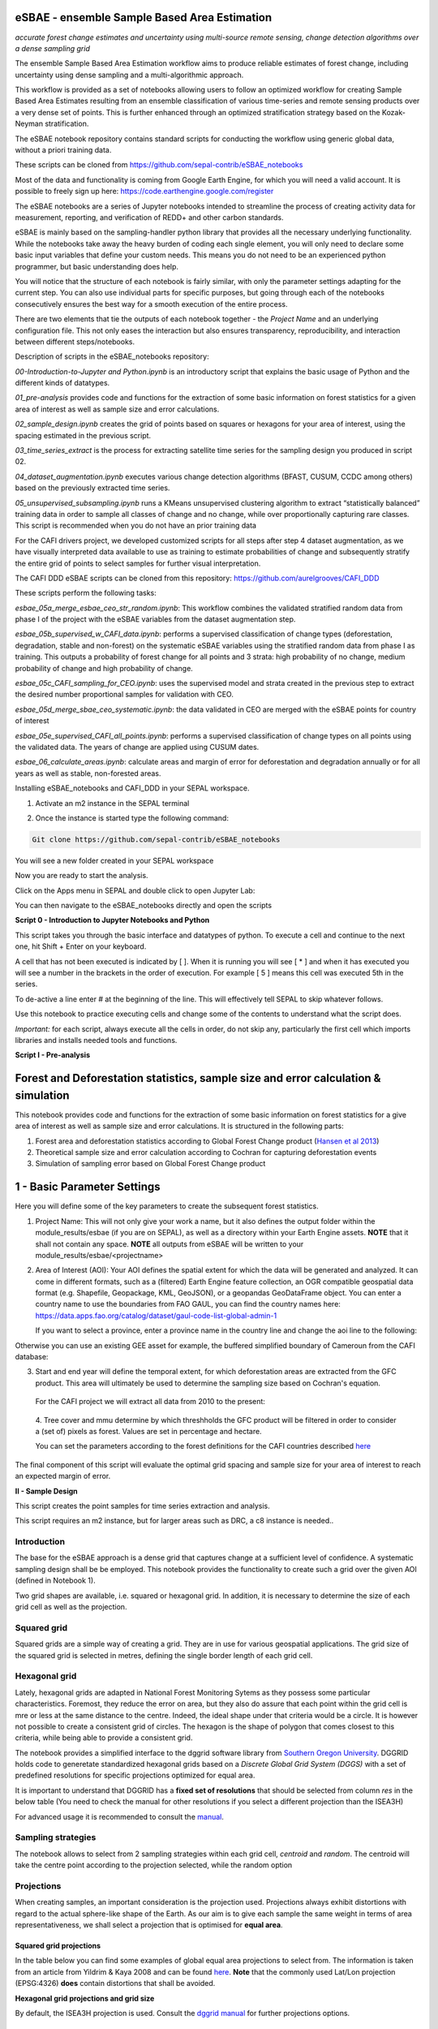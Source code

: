 eSBAE - ensemble Sample Based Area Estimation
================================
*accurate forest change estimates and uncertainty using multi-source remote sensing, change detection algorithms over a dense sampling grid*

The ensemble Sample Based Area Estimation workflow aims to produce
reliable estimates of forest change, including uncertainty using dense
sampling and a multi-algorithmic approach.

This workflow is provided as a set of notebooks allowing users to follow
an optimized workflow for creating Sample Based Area Estimates resulting
from an ensemble classification of various time-series and remote
sensing products over a very dense set of points. This is further
enhanced through an optimized stratification strategy based on the
Kozak-Neyman stratification.

The eSBAE notebook repository contains standard scripts for conducting
the workflow using generic global data, without a priori training data.

These scripts can be cloned from
https://github.com/sepal-contrib/eSBAE_notebooks

Most of the data and functionality is coming from Google Earth Engine,
for which you will need a valid account. It is possible to freely sign
up here: https://code.earthengine.google.com/register

The eSBAE notebooks are a series of Jupyter notebooks intended to
streamline the process of creating activity data for measurement,
reporting, and verification of REDD+ and other carbon standards.

eSBAE is mainly based on the sampling-handler python library that
provides all the necessary underlying functionality. While the notebooks
take away the heavy burden of coding each single element, you will only
need to declare some basic input variables that define your custom
needs. This means you do not need to be an experienced python
programmer, but basic understanding does help.

You will notice that the structure of each notebook is fairly similar,
with only the parameter settings adapting for the current step. You can
also use individual parts for specific purposes, but going through each
of the notebooks consecutively ensures the best way for a smooth
execution of the entire process.

There are two elements that tie the outputs of each notebook together -
the *Project Name* and an underlying configuration file. This not only
eases the interaction but also ensures transparency, reproducibility,
and interaction between different steps/notebooks.

Description of scripts in the eSBAE_notebooks repository:

*00-Introduction-to-Jupyter and Python.ipynb* is an introductory script
that explains the basic usage of Python and the different kinds of
datatypes.

*01_pre-analysis* provides code and functions for the extraction of some
basic information on forest statistics for a given area of interest as
well as sample size and error calculations.

*02_sample_design.ipynb* creates the grid of points based on squares or
hexagons for your area of interest, using the spacing estimated in the
previous script.

*03_time_series_extract* is the process for extracting satellite time
series for the sampling design you produced in script 02.

*04_dataset_augmentation.ipynb* executes various change detection
algorithms (BFAST, CUSUM, CCDC among others) based on the previously
extracted time series.

*05_unsupervised_subsampling.ipynb* runs a KMeans unsupervised
clustering algorithm to extract “statistically balanced” training data
in order to sample all classes of change and no change, while over
proportionally capturing rare classes. This script is recommended when
you do not have an prior training data

For the CAFI drivers project, we developed customized scripts for all
steps after step 4 dataset augmentation, as we have visually interpreted
data available to use as training to estimate probabilities of change
and subsequently stratify the entire grid of points to select samples
for further visual interpretation.

The CAFI DDD eSBAE scripts can be cloned from this repository:
https://github.com/aurelgrooves/CAFI_DDD

These scripts perform the following tasks:

*esbae_05a_merge_esbae_ceo_str_random.ipynb*: This workflow combines the
validated stratified random data from phase I of the project with the
eSBAE variables from the dataset augmentation step.

*esbae_05b_supervised_w_CAFI_data.ipynb*: performs a supervised
classification of change types (deforestation, degradation, stable and
non-forest) on the systematic eSBAE variables using the stratified
random data from phase I as training. This outputs a probability of
forest change for all points and 3 strata: high probability of no
change, medium probability of change and high probability of change.

*esbae_05c_CAFI_sampling_for_CEO.ipynb*: uses the supervised model and
strata created in the previous step to extract the desired number
proportional samples for validation with CEO.

*esbae_05d_merge_sbae_ceo_systematic.ipynb*: the data validated in CEO
are merged with the eSBAE points for country of interest

*esbae_05e_supervised_CAFI_all_points.ipynb*: performs a supervised
classification of change types on all points using the validated data.
The years of change are applied using CUSUM dates.

*esbae_06_calculate_areas.ipynb*: calculate areas and margin of error
for deforestation and degradation annually or for all years as well as
stable, non-forested areas.

Installing eSBAE_notebooks and CAFI_DDD in your SEPAL workspace.

1. Activate an m2 instance in the SEPAL terminal

.. thumbnail:: ../_images/workflows/esbae/instances.png
    :title: activating an instance
    :align: center
    :group: workflows-eSBAE

2. Once the instance is started type the following command:

.. code-block:: bash

 Git clone https://github.com/sepal-contrib/eSBAE_notebooks

You will see a new folder created in your SEPAL workspace

.. thumbnail:: ../_images/workflows/esbae/notebook_folder.png
    :title: notebooks installed in your SEPAL workspace
    :align: center
    :group: workflows-eSBAE

Now you are ready to start the analysis.


Click on the Apps menu in SEPAL and double click to open Jupyter Lab:

.. thumbnail:: ../_images/workflows/esbae/jupyter.png
    :title: open Juypter Lab
    :align: center
    :group: workflows-eSBAE

You can then navigate to the eSBAE_notebooks directly and open the
scripts

.. thumbnail:: ../_images/workflows/esbae/jupyter_open.png
    :title: opening Jupyter Lab
    :align: center
    :group: workflows-eSBAE

**Script 0 - Introduction to Jupyter Notebooks and Python**

This script takes you through the basic interface and datatypes of
python. To execute a cell and continue to the next one, hit Shift +
Enter on your keyboard.

.. thumbnail:: ../_images/workflows/esbae/keyboard.png
    :title: execute a cell using shift + enter
    :align: center
    :group: workflows-eSBAE

A cell that has not been executed is indicated by [ ]. When it is
running you will see [ \* ] and when it has executed you will see a
number in the brackets in the order of execution. For example [ 5 ]
means this cell was executed 5th in the series.

To de-active a line enter # at the beginning of the line. This will
effectively tell SEPAL to skip whatever follows.

Use this notebook to practice executing cells and change some of the
contents to understand what the script does.

*Important:* for each script, always execute all the cells in order, do
not skip any, particularly the first cell which imports libraries and
installs needed tools and functions.

**Script I - Pre-analysis**

Forest and Deforestation statistics, sample size and error calculation & simulation
===================================================================================

This notebook provides code and functions for the extraction of some
basic information on forest statistics for a give area of interest as
well as sample size and error calculations. It is structured in the
following parts:

1. Forest area and deforestation statistics according to Global Forest
   Change product (`Hansen et al
   2013 <https://10.0.4.102/science.1244693>`__)

2. Theoretical sample size and error calculation according to Cochran
   for capturing deforestation events

3. Simulation of sampling error based on Global Forest Change product

**1 - Basic Parameter Settings**
================================

Here you will define some of the key parameters to create the subsequent
forest statistics.

1. Project Name: This will not only give your work a name, but it also
   defines the output folder within the module_results/esbae (if you are
   on SEPAL), as well as a directory within your Earth Engine assets.
   **NOTE** that it shall not contain any space. 
   **NOTE** all outputs from eSBAE will be written to your module_results/esbae/<projectname>

2. Area of Interest (AOI): Your AOI defines the spatial extent for which
   the data will be generated and analyzed. It can come in different
   formats, such as a (filtered) Earth Engine feature collection, an OGR
   compatible geospatial data format (e.g. Shapefile, Geopackage, KML,
   GeoJSON), or a geopandas GeoDataFrame object. You can enter a country
   name to use the boundaries from FAO GAUL, you can find the country
   names here:
   https://data.apps.fao.org/catalog/dataset/gaul-code-list-global-admin-1

   If you want to select a province, enter a province name in the
   country line and change the aoi line to the following:

..

.. code-block:: bash
   aoi = gaul.filter(ee.Filter.eq("ADM1_NAME", country)).union()


Otherwise you can use an existing GEE asset for example, the buffered
simplified boundary of Cameroun from the CAFI database:

.. code-block:: bash
   aoi=ee.FeatureCollection('projects/cafi_fao_congo/aoi/cafi_countries_buffer_simple').filter(ee.Filter.eq('ISO','CMR'));                                                             |

3. Start and end year will define the temporal extent, for which
   deforestation areas are extracted from the GFC product. This area
   will ultimately be used to determine the sampling size based on
   Cochran's equation.

..

   For the CAFI project we will extract all data from 2010 to the
   present:

.. code-block:: bash
   # envisaged FREL/change assessment period (years are inclusive)
   start_year = 2010 # YYYY format
   end_year = 2024 # YYYY format

..

   4. Tree cover and mmu determine by which threshholds the GFC product
   will be filtered in order to consider a (set of) pixels as forest.
   Values are set in percentage and hectare.

   You can set the parameters according to the forest definitions for
   the CAFI countries described
   `here <https://lookerstudio.google.com/u/0/reporting/c19ee6c9-04ff-4522-9f38-fe15bc04e9d3>`__

.. code-block:: bash
   # forest definition
   tree_cover = 10 # in percentage
   mmu = 0.5 # in hectare

The final component of this script will evaluate the optimal grid
spacing and sample size for your area of interest to reach an expected
margin of error.

.. thumbnail:: ../_images/workflows/esbae/grid_spacing.png
    :title: estimating the optimal grid size
    :align: center
    :group: workflows-eSBAE

**II - Sample Design**

This script creates the point samples for time series extraction and
analysis.

This script requires an m2 instance, but for larger areas such as DRC, a
c8 instance is needed..

**Introduction**
----------------

The base for the eSBAE approach is a dense grid that captures change at
a sufficient level of confidence. A systematic sampling design shall be
be employed. This notebook provides the functionality to create such a
grid over the given AOI (defined in Notebook 1).

Two grid shapes are available, i.e. squared or hexagonal grid. In
addition, it is necessary to determine the size of each grid cell as
well as the projection.

**Squared grid**
----------------

Squared grids are a simple way of creating a grid. They are in use for
various geospatial applications. The grid size of the squared grid is
selected in metres, defining the single border length of each grid cell.

**Hexagonal grid**
------------------

Lately, hexagonal grids are adapted in National Forest Monitoring Sytems
as they possess some particular characteristics. Foremost, they reduce
the error on area, but they also do assure that each point within the
grid cell is mre or less at the same distance to the centre. Indeed, the
ideal shape under that criteria would be a circle. It is however not
possible to create a consistent grid of circles. The hexagon is the
shape of polygon that comes closest to this criteria, while being able
to provide a consistent grid.

The notebook provides a simplified interface to the dggrid software
library from `Southern Oregon
University <https://www.discreteglobalgrids.org/software/>`__. DGGRID
holds code to generetate standardized hexagonal grids based on a
*Discrete Global Grid System (DGGS)* with a set of predefined
resolutions for specific projections optimized for equal area.

It is important to understand that DGGRID has a **fixed set of
resolutions** that should be selected from column *res* in the below
table (You need to check the manual for other resolutions if you select
a different projection than the ISEA3H)

For advanced usage it is recommended to consult the
`manual <https://webpages.sou.edu/~sahrk/docs/dggridManualV70.pdf>`__.

**Sampling strategies**
-----------------------

The notebook allows to select from 2 sampling strategies within each
grid cell, *centroid* and *random*. The centroid will take the centre
point according to the projection selected, while the random option

**Projections**
---------------

When creating samples, an important consideration is the projection
used. Projections always exhibit distortions with regard to the actual
sphere-like shape of the Earth. As our aim is to give each sample the
same weight in terms of area representativeness, we shall select a
projection that is optimised for **equal area**.

**Squared grid projections**
~~~~~~~~~~~~~~~~~~~~~~~~~~~~

In the table below you can find some examples of global equal area
projections to select from. The information is taken from an article
from Yildrim & Kaya 2008 and can be found
`here <https://www.ncbi.nlm.nih.gov/pmc/articles/PMC3790990/#:~:text=The%20level%20of%20distortion%20can,compared%20to%20equal%2Darea%20maps>`__.
**Note** that the commonly used Lat/Lon projection (EPSG:4326) **does**
contain distortions that shall be avoided.

.. thumbnail:: ../_images/workflows/esbae/projections.png
    :title: projection codes
    :align: center
    :group: workflows-eSBAE

**Hexagonal grid projections and grid size**

By default, the ISEA3H projection is used. Consult the `dggrid
manual <https://webpages.sou.edu/~sahrk/docs/dggridManualV70.pdf>`__ for
further projections options.

.. thumbnail:: ../_images/workflows/esbae/dggs.png
    :title: hexagonal grid projections and size
    :align: center
    :group: workflows-eSBAE

**2 - Initialize SampleDesign Class**
-------------------------------------

In the below cell we initialize the SampleDesign Class

1. Grid shape: This defines which shape the underlying systematic grid
   shall have. Choices are squared or hexagonal.

2. Sampling strategy: Here it is set if the samplng point is set in the
   centre or at a random point within each grid cell.

3. Grid projection (as epsg/esri code): As described above, projection
   is an important part when creating the grid. However, equal area
   projections are not the most commonly used projections. The routine
   is able to use a different grid system internally for creating the
   grid and/or placing the centroid. Note that when having selected a
   hexagonal grid, this projection is only being used for the placement
   of the centroid.

4. Output projection: this will define the projection of the final
   output file, independent of the projection the grid was defined. For
   this, it can also be a projection that is not ideal for the creation
   of sampling grids such as Lat/Long.

**1.2 - Create grid cells and sample points for a squared grid**
----------------------------------------------------------------

In this example we create a hexagonal grid for Cameroun

.. code-block:: bash
   esbae = SampleDesign(
    
    # set your project's name (NEEDS to be the same as in notebook 1 and 2)
    # no space allowed, use _ instead
    project_name='CMR',
    
    # defines the underlying grid, 
    # choices: 'squared', 'hexagonal'
    shape='hexagonal',              
    
    # defines where the sample is placed within the grid, 
    # choices: 'random', 'centroid'
    strategy='centroid',          
    
    # defines the projection in which the grid is generated,
    # for hexagonal it applies to the centroid calculation only, as dggrid uses its own projection
    grid_crs="ESRI:54008",
    
     # defines the projection in which the grid is saved
    out_crs='EPSG:4326',
    
    # This is in case you haven't run notebook 1 and want to directly start from here
    # aoi = ee.FeatureCollection('my_ee_feature_collection')
)


**2 - Create Grid**
===================

Another important aspect is the grid size. **NOTE** that the grid size
is selected differently for squared and hexagonal grids. A squared grid
is simply defined by the distance between each point (which is the same
as a single border length of the underlying grid).

The hexagonal grid, instead, relies on a hierarchical system and has
fixed resolutions (see Internode spacing in the above table). In
addition, it uses a very specific projection optimized for equal area
projections using hexagons.

For CAFI DDD we use a resolution of 1000m or resolution 16 hexagons

.. code-block:: bash
   # Those parameters apply to squared grid only (otherwise ignored)
   esbae.squared_grid_size = 1000
   
   # Those parameters apply to hexagonal grid only
   esbae.dggrid_resolution = 16     # this relates to the res column from the table above
   esbae.dggrid_projection = 'ISEA3H'
   
   # generation of grid
   c, p = esbae.generate_samples(upload_to_ee=True, save_as_ceo=True)

This script will produce an ee asset feature collection of your gridded
points.

The CAFI DDD point assets of 1km hexagonal grids produced for each
country are as follows (select the appropriate one for your country):

.. code-block:: bash
   users/faocongo/sbae/sbae_hex16_car
   users/faocongo/sbae/sbae_hex16_cmr
   users/faocongo/sbae/sbae_hex16_cog
   users/faocongo/sbae/sbae_hex16_drc
   users/faocongo/sbae/sbae_hex16_eqg
   users/faocongo/sbae/sbae_hex16_gab

**III - eSBAE Time-Series Extraction**
======================================

**Extract various time-series data for large sets of points from Google Earth Engine**
--------------------------------------------------------------------------------------

This notebook takes you through the process of extracting time-series
for a set of points using `Google's Earth
Engine <https://earthengine.google.com/>`__. The script is optimized to
deal with thousands of points and will use parallelization to
efficiently extract the information from the platform.

**You will need**:

-  an uploaded table of points (Feature Collection from previous script)

-  the table needs a unique point identifier (‘point_id’)

**You should be aware, that:**

-  As a SEPAL user: this notebook does **not need huge resources**, as
   processing is done on the platform. A **m2 instance** is best suited.

-  The extraction can take up to days (>100000 points). If you are on
   SEPAL, make use of the **"keep instance running"** option within the
   user report dashboard. However, **do not forget** to shut down your
   machine once processing finished.

-  A logfile is created within your tmp-folder. Interruption of
   connectivity to the SEPAL server may lead to block the output of the
   Jupyter notebook. **This does not mean the processing stopped.** You
   can see in esbae_log\_(time) if the processing is still on going.

-  You can restart the kernel and execute all cells, and extraction will
   **start where it stopped**. This is also valid, if your instance has
   been shut down before processing was completely finished.

Here are the parameters for executing the time series extraction for
Cameroun:

.. code-block:: bash

   esbae = TimeSeriesExtraction(
     # your project name that you use fo all of the notebooks

    project_name  = 'CMR',
    
    # your start and end date. 
    # NOTE that this should go further back to the past than the 
    # envisaged monitoing period for calibration purposes

    ts_start      = '2010-01-01',      # YYYY-MM-DD format
    ts_end        = '2024-01-01',        # YYYY-MM-DD format
    
    # satellite platform (for now only Landsat is supported)

    satellite     = 'Landsat',
    
    # at what resolution in metres you want to extract (shall conform with forest definition MMU)

    scale         = 70, # pixel size in metres
    
    # wether the TS will be extracted on a bounding box with diameter scale with original scale (e.g 30m for Landsat) of the underlying data (True), 
    # or if the underlying data is rescaled to the scale (False)
    # setting it to True might be more accurate, but tends to be slower

    bounds_reduce = False,
    
    # bands
    bands         =  [
        'green', 'red', 'nir', 'swir1', 'swir2',   # reflectance bands
        'ndfi', #'ndmi', 'ndvi',                    # indices
        'brightness', 'greenness', 'wetness'       # Tasseled Cap 
    ], 
    # This is in case you haven't run notebook 1 and 2, and want to directly start from here
       aoi = ee.FeatureCollection(ee.FeatureCollection('users/faocongo/sbae/sbae_hex16_cmr').geometry().convexHull(100))
)

**5 - Set a custom grid**
-------------------------

This step is only necessary if you skipped notebook 2. You then need to
define an Earth Engine feature collection as well as the unique point
identifier. Uncomment the lines by removing the #

Here is the code for extracting time series on the CAFI DDD grid for
Cameroun:

.. code-block:: bash
   esbae.sample_asset = 'users/faocongo/sbae/sbae_hex16_cmr'
   esbae.pid = 'point_id'

This process can take a long time and might need to be restarted several
times.

**4 - Check for already processed data (optional)**
---------------------------------------------------

This is useful for large points sizes and when the connection to Sepal
gets interrupted. Usually processing will continue, but it is not
straightforward to track progress. You can instead restart the kernel,
execute all cells and see if processing has been finished with the
following line of code.

This line will tell you when to proceed to the next notebook:

.. code-block:: bash
   esbae.check_if_completed()
   INFO: Verifying the number of points for which the time-series have already been extracted...
   INFO: Time-series data has been extracted completely. Time to move on with the dataset augmentation notebook.


**IV - eSBAE Dataset Augmentation**
===================================

**Run various change detection algorithms on previously extracted time-series data**
------------------------------------------------------------------------------------

This notebook takes you through the process of running various change
detection algorithms for the time series extracted from your set of
points using `Google's Earth Engine <https://earthengine.google.com/>`__
as well as python routines. The script is optimized to deal with
thousands of points and will use parallelization to efficiently extract
the information from the platform.

**You will need**:

-  having successfully executed Notebook 3 of the eSBAE notebook series

**This notebook runs best on a r16 instance**

You must enter the following parameters:

The project name, same as in previous scripts

The start of the calibration period (specifically for BFAST)

And the time you want to analyze. This time period should be encompassed
in the time series you extracted in the previous step - otherwise the
data augmentation will not work.

The band which must be included in your band list and identified in
script 3.

Here the example for CAFI processing for Cameroun

.. code-block:: bash
   esbae = DatasetAugmentation(
    
    # your project name, as set in previous notebooks
    project_name = CMR,

    # start of calibration period (mainly for bfast)
    calibration_start = '2010-01-01',  # YYYY-MM-DD format

    # Actual period of interest, i.e. monitoring period
    monitor_start =  '2016-01-01',  # YYYY-MM-DD format
    monitor_end   =  '2023-12-31',  # YYYY-MM-DD format

    # select the band for univariate ts-analysis (has to be inside bands list)
    ts_band = 'ndfi'
)


.. thumbnail:: ../_images/workflows/esbae/data_augmentation_finished.png
    :title: data augmentation is complete
    :align: center
    :group: workflows-eSBAE

